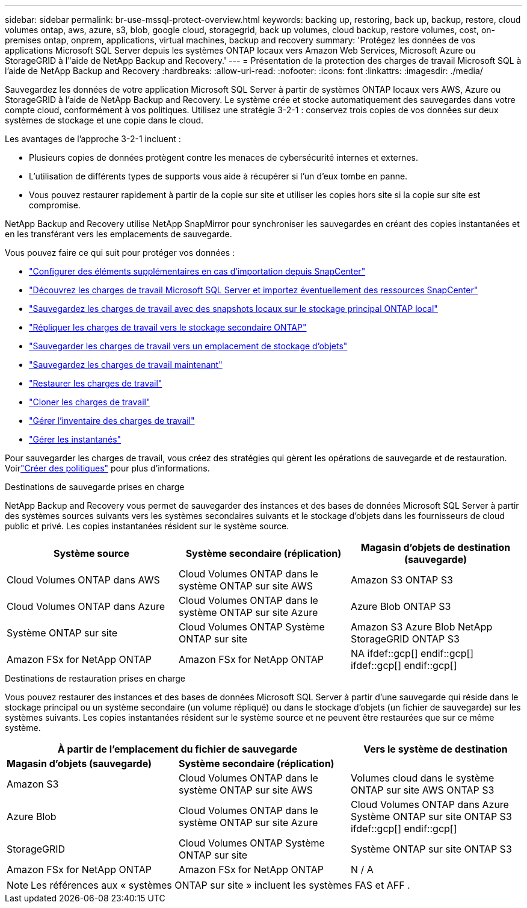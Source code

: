 ---
sidebar: sidebar 
permalink: br-use-mssql-protect-overview.html 
keywords: backing up, restoring, back up, backup, restore, cloud volumes ontap, aws, azure, s3, blob, google cloud, storagegrid, back up volumes, cloud backup, restore volumes, cost, on-premises ontap, onprem, applications, virtual machines, backup and recovery 
summary: 'Protégez les données de vos applications Microsoft SQL Server depuis les systèmes ONTAP locaux vers Amazon Web Services, Microsoft Azure ou StorageGRID à l"aide de NetApp Backup and Recovery.' 
---
= Présentation de la protection des charges de travail Microsoft SQL à l'aide de NetApp Backup and Recovery
:hardbreaks:
:allow-uri-read: 
:nofooter: 
:icons: font
:linkattrs: 
:imagesdir: ./media/


[role="lead"]
Sauvegardez les données de votre application Microsoft SQL Server à partir de systèmes ONTAP locaux vers AWS, Azure ou StorageGRID à l'aide de NetApp Backup and Recovery.  Le système crée et stocke automatiquement des sauvegardes dans votre compte cloud, conformément à vos politiques.  Utilisez une stratégie 3-2-1 : conservez trois copies de vos données sur deux systèmes de stockage et une copie dans le cloud.

Les avantages de l’approche 3-2-1 incluent :

* Plusieurs copies de données protègent contre les menaces de cybersécurité internes et externes.
* L’utilisation de différents types de supports vous aide à récupérer si l’un d’eux tombe en panne.
* Vous pouvez restaurer rapidement à partir de la copie sur site et utiliser les copies hors site si la copie sur site est compromise.


NetApp Backup and Recovery utilise NetApp SnapMirror pour synchroniser les sauvegardes en créant des copies instantanées et en les transférant vers les emplacements de sauvegarde.

Vous pouvez faire ce qui suit pour protéger vos données :

* link:concept-start-prereq-snapcenter-import.html["Configurer des éléments supplémentaires en cas d'importation depuis SnapCenter"]
* link:br-start-discover.html["Découvrez les charges de travail Microsoft SQL Server et importez éventuellement des ressources SnapCenter"]
* link:br-use-mssql-backup.html["Sauvegardez les charges de travail avec des snapshots locaux sur le stockage principal ONTAP local"]
* link:br-use-mssql-backup.html["Répliquer les charges de travail vers le stockage secondaire ONTAP"]
* link:br-use-mssql-backup.html["Sauvegarder les charges de travail vers un emplacement de stockage d'objets"]
* link:br-use-mssql-backup.html["Sauvegardez les charges de travail maintenant"]
* link:br-use-mssql-restore-overview.html["Restaurer les charges de travail"]
* link:br-use-mssql-clone.html["Cloner les charges de travail"]
* link:br-use-manage-inventory.html["Gérer l'inventaire des charges de travail"]
* link:br-use-manage-snapshots.html["Gérer les instantanés"]


Pour sauvegarder les charges de travail, vous créez des stratégies qui gèrent les opérations de sauvegarde et de restauration. Voirlink:br-use-policies-create.html["Créer des politiques"] pour plus d'informations.

.Destinations de sauvegarde prises en charge
NetApp Backup and Recovery vous permet de sauvegarder des instances et des bases de données Microsoft SQL Server à partir des systèmes sources suivants vers les systèmes secondaires suivants et le stockage d'objets dans les fournisseurs de cloud public et privé.  Les copies instantanées résident sur le système source.

[cols="33,33,33"]
|===
| Système source | Système secondaire (réplication) | Magasin d'objets de destination (sauvegarde) 


| Cloud Volumes ONTAP dans AWS | Cloud Volumes ONTAP dans le système ONTAP sur site AWS | Amazon S3 ONTAP S3 


| Cloud Volumes ONTAP dans Azure | Cloud Volumes ONTAP dans le système ONTAP sur site Azure | Azure Blob ONTAP S3 


| Système ONTAP sur site | Cloud Volumes ONTAP Système ONTAP sur site | Amazon S3 Azure Blob NetApp StorageGRID ONTAP S3 


| Amazon FSx for NetApp ONTAP | Amazon FSx for NetApp ONTAP | NA ifdef::gcp[] endif::gcp[] ifdef::gcp[] endif::gcp[] 
|===
.Destinations de restauration prises en charge
Vous pouvez restaurer des instances et des bases de données Microsoft SQL Server à partir d’une sauvegarde qui réside dans le stockage principal ou un système secondaire (un volume répliqué) ou dans le stockage d’objets (un fichier de sauvegarde) sur les systèmes suivants.  Les copies instantanées résident sur le système source et ne peuvent être restaurées que sur ce même système.

[cols="33,33,33"]
|===
2+| À partir de l'emplacement du fichier de sauvegarde | Vers le système de destination 


| *Magasin d'objets (sauvegarde)* | *Système secondaire (réplication)* |  


| Amazon S3 | Cloud Volumes ONTAP dans le système ONTAP sur site AWS | Volumes cloud dans le système ONTAP sur site AWS ONTAP S3 


| Azure Blob | Cloud Volumes ONTAP dans le système ONTAP sur site Azure | Cloud Volumes ONTAP dans Azure Système ONTAP sur site ONTAP S3 ifdef::gcp[] endif::gcp[] 


| StorageGRID | Cloud Volumes ONTAP Système ONTAP sur site | Système ONTAP sur site ONTAP S3 


| Amazon FSx for NetApp ONTAP | Amazon FSx for NetApp ONTAP | N / A 
|===

NOTE: Les références aux « systèmes ONTAP sur site » incluent les systèmes FAS et AFF .
